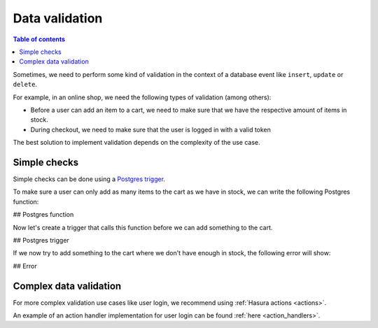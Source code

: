 .. meta::
   :description: Data validation in Hasura
   :keywords: hasura, docs, schema, data validation

.. _data_validation:

Data validation
===============

.. contents:: Table of contents
  :backlinks: none
  :depth: 2
  :local:

Sometimes, we need to perform some kind of validation in the context of a database event like ``insert``, ``update`` or ``delete``.

For example, in an online shop, we need the following types of validation (among others):

- Before a user can add an item to a cart, we need to make sure that we have the respective amount of items in stock.
- During checkout, we need to make sure that the user is logged in with a valid token

The best solution to implement validation depends on the complexity of the use case. 

Simple checks
-------------

Simple checks can be done using a
`Postgres trigger <https://www.postgresql.org/docs/9.1/sql-createtrigger.html>`__.

To make sure a user can only add as many items to the cart as we have in stock, we can write the following Postgres function:

## Postgres function

Now let's create a trigger that calls this function before we can add something to the cart.

## Postgres trigger

If we now try to add something to the cart where we don't have enough in stock, the following error will show:

## Error

Complex data validation
-----------------------

For more complex validation use cases like user login, we recommend using :ref:`Hasura actions <actions>`. 

An example of an action handler implementation for user login can be found :ref:`here <action_handlers>`.
